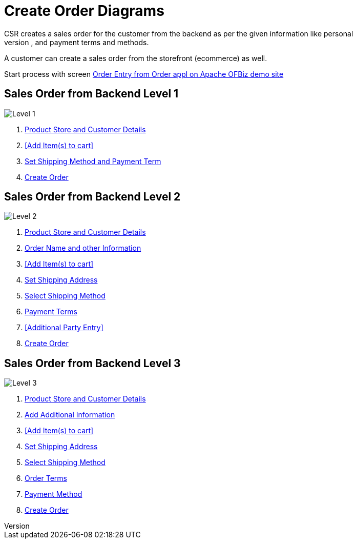 ////
Licensed to the Apache Software Foundation (ASF) under one
or more contributor license agreements.  See the NOTICE file
distributed with this work for additional information
regarding copyright ownership.  The ASF licenses this file
to you under the Apache License, Version 2.0 (the
"License"); you may not use this file except in compliance
with the License.  You may obtain a copy of the License at

http://www.apache.org/licenses/LICENSE-2.0

Unless required by applicable law or agreed to in writing,
software distributed under the License is distributed on an
"AS IS" BASIS, WITHOUT WARRANTIES OR CONDITIONS OF ANY
KIND, either express or implied.  See the License for the
specific language governing permissions and limitations
under the License.
////
= Create Order Diagrams
CSR creates a sales order for the customer from the backend as per the given information like personal
details, contact information, billing and shipping information, and payment terms and methods.
A customer can create a sales order from the storefront (ecommerce) as well.

Start process with screen https://demo-trunk.ofbiz.apache.org/ordermgr/control/orderentry?USERNAME=admin&PASSWORD=ofbiz[Order
 Entry from Order appl on Apache OFBiz demo site,window=_blank]

== Sales Order from Backend Level 1
image:order/create-sales-order_level1.png[Level 1]
// diagram have been created with ofbiz.apache wiki
//on page https://cwiki.apache.org/confluence/display/OFBIZ/Sales+Order+Management+Process+Overview


. <<Order Entry Init,Product Store and Customer Details>>
. <<Add Item(s) to cart>>
. <<Quick Finalize Order,Set Shipping Method and Payment Term>>
. <<Order confirmation,Create Order>>

== Sales Order from Backend Level 2
image:order/create-sales-order_level2.png[Level 2]
// diagram have been created with ofbiz.apache wiki
//on page https://cwiki.apache.org/confluence/display/OFBIZ/Sales+Order+Management+Process+Overview


. <<Order Entry Init,Product Store and Customer Details>>
. <<_order_currency_agreements_and_ship_dates,Order Name and other Information>>
. <<Add Item(s) to cart>>
. <<Set Shipping address and Group,Set Shipping Address>>
. <<Order Option Settings,Select Shipping Method>>
. <<Order Term,Payment Terms>>
. <<Additional Party Entry>>
. <<Order confirmation,Create Order>>

== Sales Order from Backend Level 3
image:order/create-sales-order_level3.png[Level 3]
// diagram have been created with ofbiz.apache wiki
//on page https://cwiki.apache.org/confluence/display/OFBIZ/Sales+Order+Management+Process+Overview

. <<Order Entry Init,Product Store and Customer Details>>
. <<_order_currency_agreements_and_ship_dates,Add Additional Information>>
. <<Add Item(s) to cart>>
. <<Set Shipping address and Group,Set Shipping Address>>
. <<Order Option Settings,Select Shipping Method>>
. <<Order Term,Order Terms>>
. <<Payment setting,Payment Method>>
. <<Order confirmation,Create Order>>

